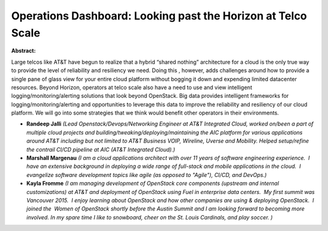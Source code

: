 Operations Dashboard: Looking past the Horizon at Telco Scale
~~~~~~~~~~~~~~~~~~~~~~~~~~~~~~~~~~~~~~~~~~~~~~~~~~~~~~~~~~~~~

**Abstract:**

Large telcos like AT&T have begun to realize that a hybrid “shared nothing” architecture for a cloud is the only true way to provide the level of reliability and resiliency we need. Doing this , however, adds challenges around how to provide a single pane of glass view for your entire cloud platform without bogging it down and expending limited datacenter resources. Beyond Horizon, operators at telco scale also have a need to use and view intelligent logging/monitoring/alerting solutions that look beyond OpenStack. Big data provides intelligent frameworks for logging/monitoring/alerting and opportunities to leverage this data to improve the reliability and resiliency of our cloud platform. We will go into some strategies that we think would benefit other operators in their environments.


* **Randeep Jalli** *(Lead Openstack/Devops/Networking Engineer at AT&T Integrated Cloud, worked on/been a part of multiple cloud projects and building/tweaking/deploying/maintaining the AIC platform for various applications around AT&T including but not limited to AT&T Business VOIP, Wireline, Uverse and Mobility. Helped setup/refine the contrail CI/CD pipeline at AIC (AT&T Integrated Cloud).)*

* **Marshall Margenau** *(I am a cloud applications architect with over 11 years of software engineering experience.  I have an extensive background in deploying a wide range of full-stack and mobile applications in the cloud.  I evangelize software development topics like agile (as opposed to "Agile"), CI/CD, and DevOps.)*

* **Kayla Fromme** *(I am managing development of OpenStack core components (upstream and internal customizations) at AT&T and deployment of OpenStack using Fuel in enterprise data centers.  My first summit was Vancouver 2015.  I enjoy learning about OpenStack and how other companies are using & deploying OpenStack.  I joined the  Women of OpenStack shortly before the Austin Summit and I am looking forward to becoming more involved. In my spare time I like to snowboard, cheer on the St. Louis Cardinals, and play soccer. )*
